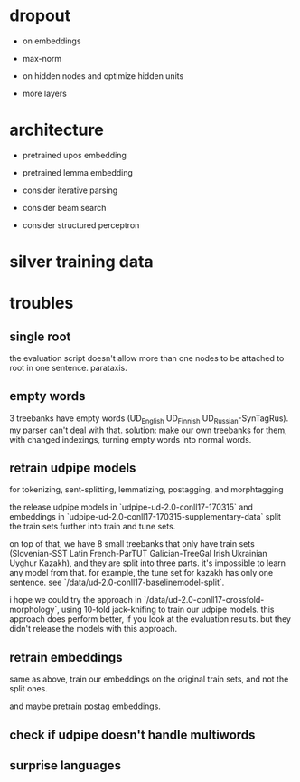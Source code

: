 * dropout

- on embeddings

- max-norm

- on hidden nodes and optimize hidden units

- more layers

* architecture

- pretrained upos embedding

- pretrained lemma embedding

- consider iterative parsing

- consider beam search

- consider structured perceptron

* silver training data
* troubles

** single root

the evaluation script doesn't allow more than one nodes to be attached to root in
one sentence. parataxis.

** empty words

3 treebanks have empty words (UD_English UD_Finnish UD_Russian-SynTagRus). my
parser can't deal with that. solution: make our own treebanks for them, with
changed indexings, turning empty words into normal words.

** retrain udpipe models

for tokenizing, sent-splitting, lemmatizing, postagging, and morphtagging

the release udpipe models in `udpipe-ud-2.0-conll17-170315` and embeddings in
`udpipe-ud-2.0-conll17-170315-supplementary-data` split the train sets further
into train and tune sets.

on top of that, we have 8 small treebanks that only have train sets
(Slovenian-SST Latin French-ParTUT Galician-TreeGal Irish Ukrainian Uyghur
Kazakh), and they are split into three parts. it's impossible to learn any model
from that. for example, the tune set for kazakh has only one sentence. see
`/data/ud-2.0-conll17-baselinemodel-split`.

i hope we could try the approach in `/data/ud-2.0-conll17-crossfold-morphology`,
using 10-fold jack-knifing to train our udpipe models. this approach does perform
better, if you look at the evaluation results. but they didn't release the models
with this approach.

** retrain embeddings

same as above, train our embeddings on the original train sets, and not the
split ones.

and maybe pretrain postag embeddings.

** check if udpipe doesn't handle multiwords

** surprise languages
